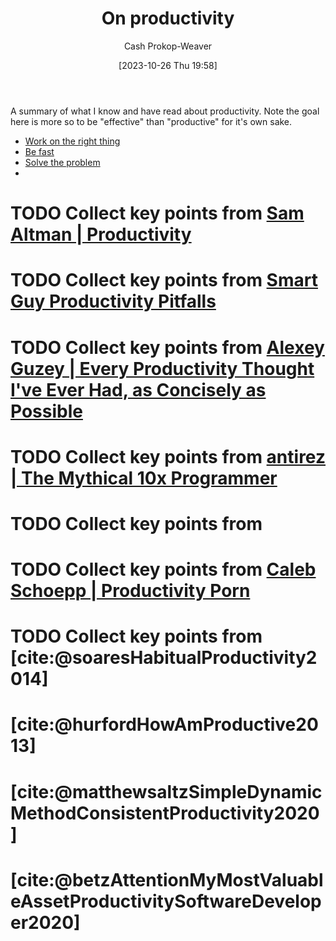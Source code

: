 :PROPERTIES:
:ID:       23c8e47c-cafc-4d08-8018-14f6d22a1c82
:LAST_MODIFIED: [2023-10-27 Fri 15:30]
:END:
#+title: On productivity
#+hugo_custom_front_matter: :slug "23c8e47c-cafc-4d08-8018-14f6d22a1c82"
#+author: Cash Prokop-Weaver
#+date: [2023-10-26 Thu 19:58]
#+filetags: :hastodo:concept:

A summary of what I know and have read about productivity. Note the goal here is more so to be "effective" than "productive" for it's own sake.

- [[id:fa7eb146-fe4a-4a3e-a6df-d9b05328b4f4][Work on the right thing]]
- [[id:fe2cc1fb-720e-4c0c-8ab3-87520a1bce39][Be fast]]
- [[id:b00a62dd-b06c-4943-81d7-140b11e15c8b][Solve the problem]]
-

* TODO Collect key points from [[id:3626303a-41d6-4d8c-98ee-186e6f59cb44][Sam Altman | Productivity]]
* TODO Collect key points from [[id:9ed16182-a4a5-4bf6-a5c7-b6196c6eca97][Smart Guy Productivity Pitfalls]]
* TODO Collect key points from [[id:d09c5404-88ea-42c5-9928-03e170625ec9][Alexey Guzey | Every Productivity Thought I've Ever Had, as Concisely as Possible]]
* TODO Collect key points from [[id:d144c357-a486-416a-8c07-482c1c38f8e4][antirez | The Mythical 10x Programmer]]
* TODO Collect key points from
* TODO Collect key points from [[id:2a4a8e7e-7b3e-4942-9fb9-19a5f57549c8][Caleb Schoepp | Productivity Porn]]
* TODO Collect key points from [cite:@soaresHabitualProductivity2014]
* [cite:@hurfordHowAmProductive2013]
* [cite:@matthewsaltzSimpleDynamicMethodConsistentProductivity2020]
* [cite:@betzAttentionMyMostValuableAssetProductivitySoftwareDeveloper2020]
* TODO [#2] Flashcards :noexport:
#+print_bibliography: